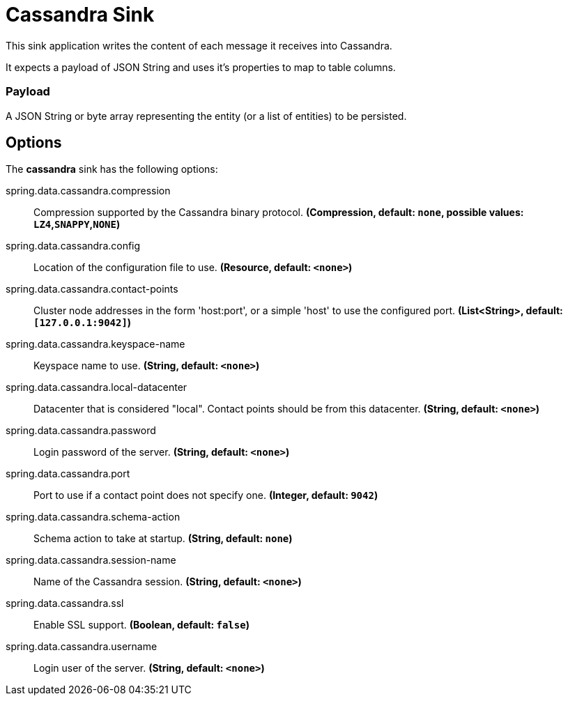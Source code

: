 //tag::ref-doc[]
= Cassandra Sink

This sink application writes the content of each message it receives into Cassandra.

It expects a payload of JSON String and uses it’s properties to map to table columns.

=== Payload
A JSON String or byte array representing the entity (or a list of entities) to be persisted.

== Options

The **$$cassandra$$** $$sink$$ has the following options:


//tag::configuration-properties[]
$$spring.data.cassandra.compression$$:: $$Compression supported by the Cassandra binary protocol.$$ *($$Compression$$, default: `$$none$$`, possible values: `LZ4`,`SNAPPY`,`NONE`)*
$$spring.data.cassandra.config$$:: $$Location of the configuration file to use.$$ *($$Resource$$, default: `$$<none>$$`)*
$$spring.data.cassandra.contact-points$$:: $$Cluster node addresses in the form 'host:port', or a simple 'host' to use the configured port.$$ *($$List<String>$$, default: `$$[127.0.0.1:9042]$$`)*
$$spring.data.cassandra.keyspace-name$$:: $$Keyspace name to use.$$ *($$String$$, default: `$$<none>$$`)*
$$spring.data.cassandra.local-datacenter$$:: $$Datacenter that is considered "local". Contact points should be from this datacenter.$$ *($$String$$, default: `$$<none>$$`)*
$$spring.data.cassandra.password$$:: $$Login password of the server.$$ *($$String$$, default: `$$<none>$$`)*
$$spring.data.cassandra.port$$:: $$Port to use if a contact point does not specify one.$$ *($$Integer$$, default: `$$9042$$`)*
$$spring.data.cassandra.schema-action$$:: $$Schema action to take at startup.$$ *($$String$$, default: `$$none$$`)*
$$spring.data.cassandra.session-name$$:: $$Name of the Cassandra session.$$ *($$String$$, default: `$$<none>$$`)*
$$spring.data.cassandra.ssl$$:: $$Enable SSL support.$$ *($$Boolean$$, default: `$$false$$`)*
$$spring.data.cassandra.username$$:: $$Login user of the server.$$ *($$String$$, default: `$$<none>$$`)*
//end::configuration-properties[]

//end::ref-doc[]
